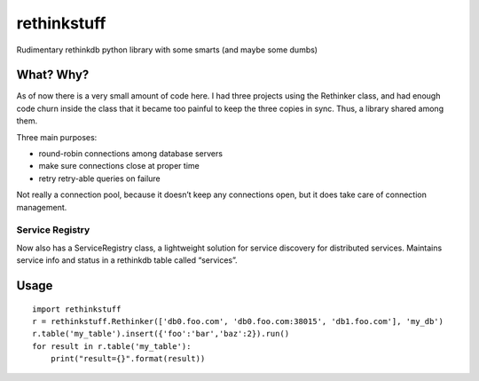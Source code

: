 rethinkstuff
============

Rudimentary rethinkdb python library with some smarts (and maybe some
dumbs)

What? Why?
----------

As of now there is a very small amount of code here. I had three
projects using the Rethinker class, and had enough code churn inside the
class that it became too painful to keep the three copies in sync. Thus,
a library shared among them.

Three main purposes: 

- round-robin connections among database servers 
- make sure connections close at proper time 
- retry retry-able queries on failure

Not really a connection pool, because it doesn’t keep any connections
open, but it does take care of connection management.

Service Registry
~~~~~~~~~~~~~~~

Now also has a ServiceRegistry class, a lightweight solution for service
discovery for distributed services. Maintains service info and status in
a rethinkdb table called “services”.

Usage
-----

::

    import rethinkstuff
    r = rethinkstuff.Rethinker(['db0.foo.com', 'db0.foo.com:38015', 'db1.foo.com'], 'my_db')
    r.table('my_table').insert({'foo':'bar','baz':2}).run()
    for result in r.table('my_table'):
        print("result={}".format(result))
